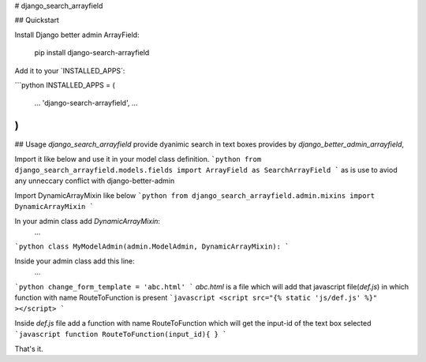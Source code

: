 # django_search_arrayfield

## Quickstart

Install Django better admin ArrayField:

    pip install django-search-arrayfield

Add it to your \`INSTALLED\_APPS\`:

```python
INSTALLED_APPS = (
    ...
    'django-search-arrayfield',
    ...
)
```
## Usage
`django_search_arrayfield` provide dyanimic search in text boxes provides by `django_better_admin_arrayfield`,


Import it like below and use it in your model class definition.
```python
from django_search_arrayfield.models.fields import ArrayField as SearchArrayField
```
as is use to aviod any unneccary conflict with django-better-admin


Import DynamicArrayMixin like below
```python
from django_search_arrayfield.admin.mixins import DynamicArrayMixin
```

In your admin class add `DynamicArrayMixin`:
    ...
```python
class MyModelAdmin(admin.ModelAdmin, DynamicArrayMixin):
```

Inside your admin class add this line:
    ...
```python
change_form_template = 'abc.html'
```
`abc.html` is a file which will add that javascript file(`def.js`) in which function with name RouteToFunction is present
```javascript
<script src="{% static 'js/def.js' %}" ></script>
```

Inside `def.js` file  add a function with name RouteToFunction which will get the input-id of the text box selected 
```javascript
function RouteToFunction(input_id){
}
```

That's it.